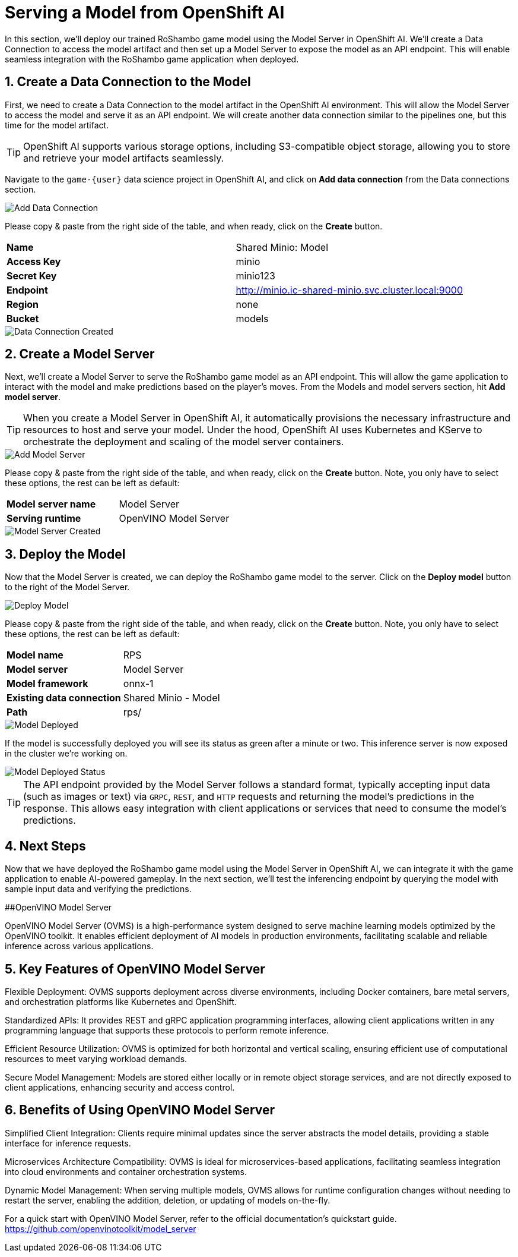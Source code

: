 # Serving a Model from OpenShift AI
:imagesdir: ../assets/images
:sectnums:

In this section, we'll deploy our trained RoShambo game model using the Model Server in OpenShift AI. We'll create a Data Connection to access the model artifact and then set up a Model Server to expose the model as an API endpoint. This will enable seamless integration with the RoShambo game application when deployed.

## Create a Data Connection to the Model

First, we need to create a Data Connection to the model artifact in the OpenShift AI environment. This will allow the Model Server to access the model and serve it as an API endpoint. We will create another data connection similar to the pipelines one, but this time for the model artifact.

TIP: OpenShift AI supports various storage options, including S3-compatible object storage, allowing you to store and retrieve your model artifacts seamlessly.

Navigate to the `game-{user}` data science project in OpenShift AI, and click on *Add data connection* from the Data connections section.

image::openshift-ai-add-data-connection.png[Add Data Connection]

Please copy & paste from the right side of the table, and when ready, click on the *Create* button.

[cols="1,1"] 
|===
| *Name*
| Shared Minio: Model
| *Access Key*
| minio
| *Secret Key*
| minio123
| *Endpoint*
| http://minio.ic-shared-minio.svc.cluster.local:9000
| *Region*
| none
| *Bucket*
| models
|===

image::openshift-ai-data-connection-created.png[Data Connection Created]

## Create a Model Server

Next, we'll create a Model Server to serve the RoShambo game model as an API endpoint. This will allow the game application to interact with the model and make predictions based on the player's moves. From the Models and model servers section, hit *Add model server*.

TIP: When you create a Model Server in OpenShift AI, it automatically provisions the necessary infrastructure and resources to host and serve your model. Under the hood, OpenShift AI uses Kubernetes and KServe to orchestrate the deployment and scaling of the model server containers.

image::openshift-ai-add-model-server.png[Add Model Server]

Please copy & paste from the right side of the table, and when ready, click on the *Create* button. Note, you only have to select these options, the rest can be left as default:

[cols="1,1"] 
|===
| *Model server name*
| Model Server
| *Serving runtime*
| OpenVINO Model Server
|===

image::openshift-ai-model-server-created.png[Model Server Created]

## Deploy the Model

Now that the Model Server is created, we can deploy the RoShambo game model to the server. Click on the *Deploy model* button to the right of the Model Server.

image::openshift-ai-deploy-model.png[Deploy Model]

Please copy & paste from the right side of the table, and when ready, click on the *Create* button. Note, you only have to select these options, the rest can be left as default:

[cols="1,1"] 
|===
| *Model name*
| RPS
| *Model server*
| Model Server
| *Model framework*
| onnx-1
| *Existing data connection*
| Shared Minio - Model
| *Path*
| rps/
|===

image::openshift-ai-model-deployed.png[Model Deployed]

If the model is successfully deployed you will see its status as green after a minute or two. This inference server is now exposed in the cluster we're working on.

image::openshift-ai-model-deployed-status.png[Model Deployed Status]

TIP: The API endpoint provided by the Model Server follows a standard format, typically accepting input data (such as images or text) via `GRPC`, `REST`, and `HTTP` requests and returning the model's predictions in the response. This allows easy integration with client applications or services that need to consume the model's predictions.

## Next Steps

Now that we have deployed the RoShambo game model using the Model Server in OpenShift AI, we can integrate it with the game application to enable AI-powered gameplay. In the next section, we'll test the inferencing endpoint by querying the model with sample input data and verifying the predictions.

##OpenVINO Model Server

OpenVINO Model Server (OVMS) is a high-performance system designed to serve machine learning models optimized by the OpenVINO toolkit. It enables efficient deployment of AI models in production environments, facilitating scalable and reliable inference across various applications.

== Key Features of OpenVINO Model Server

Flexible Deployment: OVMS supports deployment across diverse environments, including Docker containers, bare metal servers, and orchestration platforms like Kubernetes and OpenShift.

Standardized APIs: It provides REST and gRPC application programming interfaces, allowing client applications written in any programming language that supports these protocols to perform remote inference.

Efficient Resource Utilization: OVMS is optimized for both horizontal and vertical scaling, ensuring efficient use of computational resources to meet varying workload demands.

Secure Model Management: Models are stored either locally or in remote object storage services, and are not directly exposed to client applications, enhancing security and access control.

== Benefits of Using OpenVINO Model Server

Simplified Client Integration: Clients require minimal updates since the server abstracts the model details, providing a stable interface for inference requests.

Microservices Architecture Compatibility: OVMS is ideal for microservices-based applications, facilitating seamless integration into cloud environments and container orchestration systems.

Dynamic Model Management: When serving multiple models, OVMS allows for runtime configuration changes without needing to restart the server, enabling the addition, deletion, or updating of models on-the-fly.

For a quick start with OpenVINO Model Server, refer to the official documentation's quickstart guide. https://github.com/openvinotoolkit/model_server